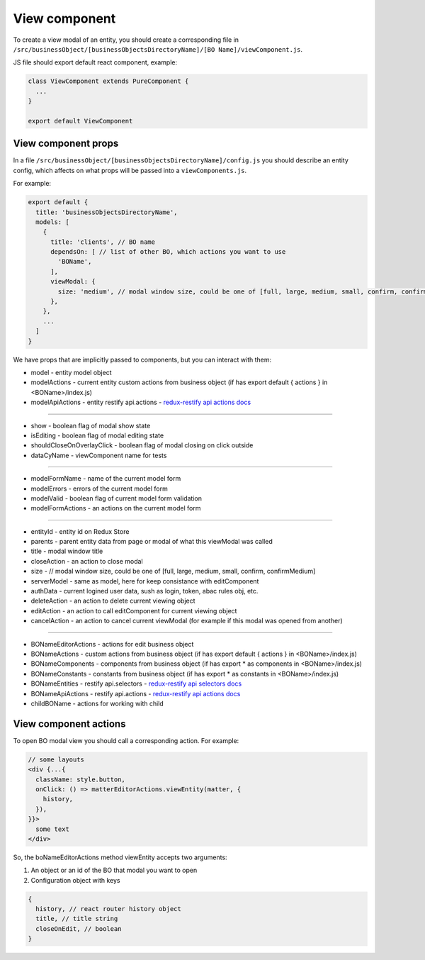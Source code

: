 ===============
View component
===============

.. _`redux-restify forms docs`: https://github.com/DeyLak/redux-restify/blob/master/docs/forms.md
.. _`redux-restify api docs`: https://github.com/DeyLak/redux-restify/blob/master/docs/api.md
.. _`redux-restify api selectors docs`: https://github.com/DeyLak/redux-restify/blob/master/docs/api.md#selectors
.. _`redux-restify api actions docs`: https://github.com/DeyLak/redux-restify/blob/master/docs/api.md#actions

To create a view modal of an entity, you should create a corresponding file in ``/src/businessObject/[businessObjectsDirectoryName]/[BO Name]/viewComponent.js``.

JS file should export default react component, example:

.. code-block:: javascript

    class ViewComponent extends PureComponent {
      ...
    }

    export default ViewComponent


*********************
View component props
*********************

In a file ``/src/businessObject/[businessObjectsDirectoryName]/config.js`` you should describe an entity config, which affects on what props will be passed into a ``viewComponents.js``.

For example:

.. code-block:: javascript

    export default {
      title: 'businessObjectsDirectoryName',
      models: [
        {
          title: 'clients', // BO name
          dependsOn: [ // list of other BO, which actions you want to use
            'BOName',
          ],
          viewModal: {
            size: 'medium', // modal window size, could be one of [full, large, medium, small, confirm, confirmMedium]
          },
        },
        ...
      ]
    }

We have props that are implicitly passed to components, but you can interact with them:

.. _qhistory: https://www.npmjs.com/package/qhistory

* model - entity model object
* modelActions  - current entity custom actions from business object (if has export default { actions } in <BOName>/index.js)
* modelApiActions - entity restify api.actions - `redux-restify api actions docs`_

-------------

* show - boolean flag of modal show state
* isEditing - boolean flag of modal editing state
* shouldCloseOnOverlayClick - boolean flag of modal closing on click outside
* dataCyName - viewComponent name for tests

-------------

* modelFormName - name of the current model form
* modelErrors - errors of the current model form
* modelValid - boolean flag of current model form validation
* modelFormActions - an actions on the current model form

-------------

* entityId - entity id on Redux Store
* parents - parent entity data from page or modal of what this viewModal was called
* title - modal window title
* closeAction - an action to close modal
* size - // modal window size, could be one of [full, large, medium, small, confirm, confirmMedium]
* serverModel - same as model, here for keep consistance with editComponent
* authData - current logined user data, sush as login, token, abac rules obj, etc.
* deleteAction - an action to delete current viewing object
* editAction - an action to call editComponent for current viewing object
* cancelAction - an action to cancel current viewModal (for example if this modal was opened from another)

-------------

* BONameEditorActions - actions for edit business object
* BONameActions - custom actions from business object (if has export default { actions } in <BOName>/index.js)
* BONameComponents - components from business object (if has export * as components in <BOName>/index.js)
* BONameConstants - constants from business object (if has export * as constants in <BOName>/index.js)
* BONameEntities - restify api.selectors - `redux-restify api selectors docs`_
* BONameApiActions - restify api.actions - `redux-restify api actions docs`_
* childBOName - actions for working with child

***********************
View component actions
***********************

To open BO modal view you should call a corresponding action. For example:


.. code-block:: javascript

  // some layouts
  <div {...{
    className: style.button,
    onClick: () => matterEditorActions.viewEntity(matter, {
      history,
    }),
  }}>
    some text
  </div>


So, the boNameEditorActions method viewEntity accepts two arguments:

1. An object or an id of the BO that modal you want to open
2. Configuration object with keys

.. code-block:: javascript

  {
    history, // react router history object
    title, // title string
    closeOnEdit, // boolean
  }
